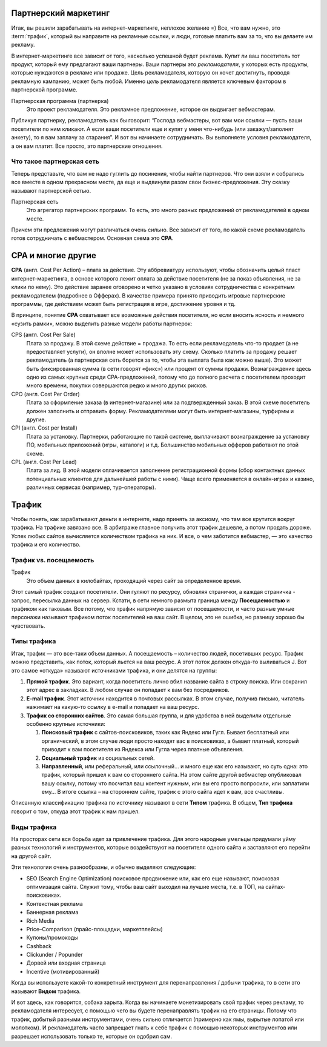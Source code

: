=====================
Партнерский маркетинг
=====================

Итак, вы решили зарабатывать на интернет-маркетинге, неплохое желание =) Все, что вам нужно, это :term:`трафик`, который вы направите на рекламные ссылки, и люди, готовые платить вам за то, что вы делаете им рекламу.

В интернет-маркетинге все зависит от того, насколько успешной будет реклама. Купит ли ваш посетитель тот продукт, который ему предлагают ваши партнеры. Ваши партнеры это *рекламодатели*, у которых есть продукты, которые нуждаются в рекламе или продаже. Цель рекламодателя, которую он хочет достигнуть, проводя рекламную кампанию, может быть любой. Именно *цель* рекламодателя является ключевым фактором в партнерской программе.

Партнерская программа (партнерка)
       Это проект рекламодателя. Это рекламное предложение, которое он выдвигает вебмастерам.

Публикуя партнерку, рекламодатель как бы говорит: “Господа вебмастеры, вот вам мои ссылки — пусть ваши посетители по ним кликают. А если ваши посетители еще и купят у меня что-нибудь (или закажут/заполнят анкету), то я вам заплачу за старания”. И вот вы начинаете сотрудничать. Вы выполняете условия рекламодателя, а он вам платит. Все просто, это партнерские отношения.

**************************
Что такое партнерская сеть
**************************

Теперь представьте, что вам не надо гуглить до посинения, чтобы найти партнеров. Что они взяли и собрались все вместе в одном прекрасном месте, да еще и выдвинули разом свои бизнес-предложения. Эту сказку называют партнерской сетью.

.. image:: ../../img/start/city_n_webmaster.png
   :scale: 50 %
   :align: center
   :alt: вебмастер и партнерка
  
Партнерская сеть
       Это агрегатор партнерских программ. То есть, это много разных предложений от рекламодателей в одном месте.

Причем эти предложения могут различаться очень сильно. Все зависит от того, по какой схеме рекламодатель готов сотрудничать с вебмастером. Основная схема это **СРА**.

===================
СРА и многие другие
===================

**СРА** (англ. Cost Per Action) – плата за действие. Эту аббревиатуру используют, чтобы обозначить целый пласт интернет-маркетинга, в основе которого лежит оплата за действие посетителя (не за показ объявления, не за клики по нему). Это действие заранее оговорено и четко указано в условиях сотрудничества с конкретным рекламодателем (подробнее в Офферах). В качестве примера принято приводить игровые партнерские программы, где действием может быть регистрация в игре, достижение уровня и тд.

В принципе, понятие **СРА** охватывает все возможные действия посетителя, но если вносить ясность и немного «сузить рамки», можно выделить разные модели работы партнерок:

.. image:: ../../img/start/cpa_cpi.png
   :scale: 50 %
   :alt: иерархическая структура сра

CPS (англ. Cost Per Salе)
       Плата за продажу. В этой схеме действие = продажа. То есть если рекламодатель что-то продает (а не предоставляет услуги), он вполне может использовать эту схему. Сколько платить за продажу решает рекламодатель (а партнерская сеть борется за то, чтобы эта выплата была как можно выше). Это может быть фиксированная сумма (в сети говорят «фикс») или процент от суммы продажи. Вознаграждение здесь одно из самых крупных среди СРА-предложений, потому что до полного расчета с посетителем проходит много времени, покупки совершаются редко и много других рисков.

CPO (англ. Cost Per Order)
       Плата за оформление заказа (в интернет-магазине) или за подтвержденный заказ. В этой схеме посетитель должен заполнить и отправить форму. Рекламодателями могут быть интернет-магазины, турфирмы и другие.

CPI (англ. Cost per Install)
       Плата за установку. Партнерки, работающие по такой системе, выплачивают вознаграждение за установку ПО, мобильных приложений (игры, каталоги) и т.д. Большинство мобильных офферов работают по этой схеме.

CPL (англ. Cost Per Lead)
       Плата за лид. В этой модели оплачивается заполнение регистрационной формы (сбор контактных данных потенциальных клиентов для дальнейшей работы с ними). Чаще всего применяется в онлайн-играх и казино, различных сервисах (например, тур-операторы).

.. _traffic-label:

=======
Трафик
=======

Чтобы понять, как зарабатывают деньги в интернете, надо принять за аксиому, что там все крутится вокруг трафика. На трафике завязано все. В арбитраже главное получить этот трафик дешевле, а потом продать дороже. Успех любых сайтов вычисляется количеством трафика на них. И все, о чем заботится вебмастер, — это качество трафика и его количество.

***********************
Трафик vs. посещаемость
***********************

Трафик
       Это объем данных в килобайтах, проходящий через сайт за определенное время.

Этот самый трафик создают посетители. Они гуляют по ресурсу, обновляя странички, а каждая страничка - запрос, пересылка данных на сервер. Кстати, в сети немного размыта граница между **Посещаемостью** и трафиком как таковым. Все потому, что трафик напрямую зависит от посещаемости, и часто разные умные персонажи называют трафиком поток посетителей на ваш сайт. В целом, это не ошибка, но разницу хорошо бы чувствовать.

*************
Типы трафика
*************

Итак, трафик — это все-таки объем данных. А посещаемость – количество людей, посетивших ресурс. Трафик можно представить, как поток, который льется на ваш ресурс. А этот поток должен откуда-то выливаться J. Вот это самое «откуда» называют источниками трафика, и они делятся на группы:

.. image:: ../../img/start/traffic.png
   :scale: 60 %
   :align: center
   :alt: откуда приходит трафик

#. **Прямой трафик**. Это вариант, когда посетитель лично вбил название сайта в строку поиска. Или сохранил этот адрес в закладках. В любом случае он попадает к вам без посредников.
#. **E-mail трафик**. Этот источник находится в почтовых рассылках. В этом случае, получив письмо, читатель нажимает на какую-то ссылку в e-mail и попадает на ваш ресурс.
#. **Трафик со сторонних сайтов**. Это самая большая группа, и для удобства в ней выделили отдельные особенно крупные источники:

   #. **Поисковый трафик** с сайтов-поисковиков, таких как Яндекс или Гугл. Бывает бесплатный или органический, в этом случае люди просто находят вас в поисковиках, а бывает платный, который приводит к вам посетителя из Яндекса или Гугла через платные объявления.
   #. **Социальный трафик** из социальных сетей.
   #. **Направленный**, или реферальный, или ссылочный… и много еще как его называют, но суть одна: это трафик, который пришел к вам со стороннего сайта. На этом сайте другой вебмастер опубликовал вашу ссылку, потому что посчитал ваш контент нужным, или вы его просто попросили, или заплатили ему… В итоге ссылка – на стороннем сайте, трафик с этого сайта идет к вам, все счастливы.

Описанную классификацию трафика по источнику называют в сети **Типом** трафика. В общем, **Тип трафика** говорит о том, откуда этот трафик к нам пришел.

*************
Виды трафика
*************

На просторах сети вся борьба идет за привлечение трафика. Для этого народные умельцы придумали уйму разных технологий и инструментов, которые воздействуют на посетителя одного сайта и заставляют его перейти на другой сайт.

Эти технологии очень разнообразны, и обычно выделяют следующие:

* SEO (Search Engine Optimization) поисковое продвижение или, как его еще называют, поисковая оптимизация сайта. Служит тому, чтобы ваш сайт выходил на лучшие места, т.е. в ТОП, на сайтах-поисковиках.
* Контекстная реклама
* Баннерная реклама
* Rich Media
* Price–Comparison (прайс-площадки, маркетплейсы)
* Купоны/промокоды
* Cashback
* Clickunder / Popunder 
* Дорвей или входная страница
* Incentive (мотивированный)

Когда вы используете какой-то конкретный инструмент для перенаправления / добычи трафика, то в сети это называют **Видом** трафика.

И вот здесь, как говорится, собака зарыта. Когда вы начинаете монетизировать свой трафик через рекламу, то рекламодателя интересует, с помощью чего вы будете перенаправлять трафик на его страницы. Потому что трафик, добытый разными инструментами, очень сильно отличается (примерно как ямы, вырытые лопатой или молотком). И рекламодатель часто запрещает гнать к себе трафик с помощью некоторых инструментов или разрешает использовать только те, которые он одобрил сам.
